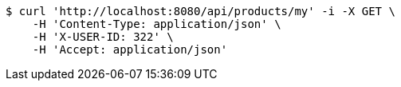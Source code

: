 [source,bash]
----
$ curl 'http://localhost:8080/api/products/my' -i -X GET \
    -H 'Content-Type: application/json' \
    -H 'X-USER-ID: 322' \
    -H 'Accept: application/json'
----